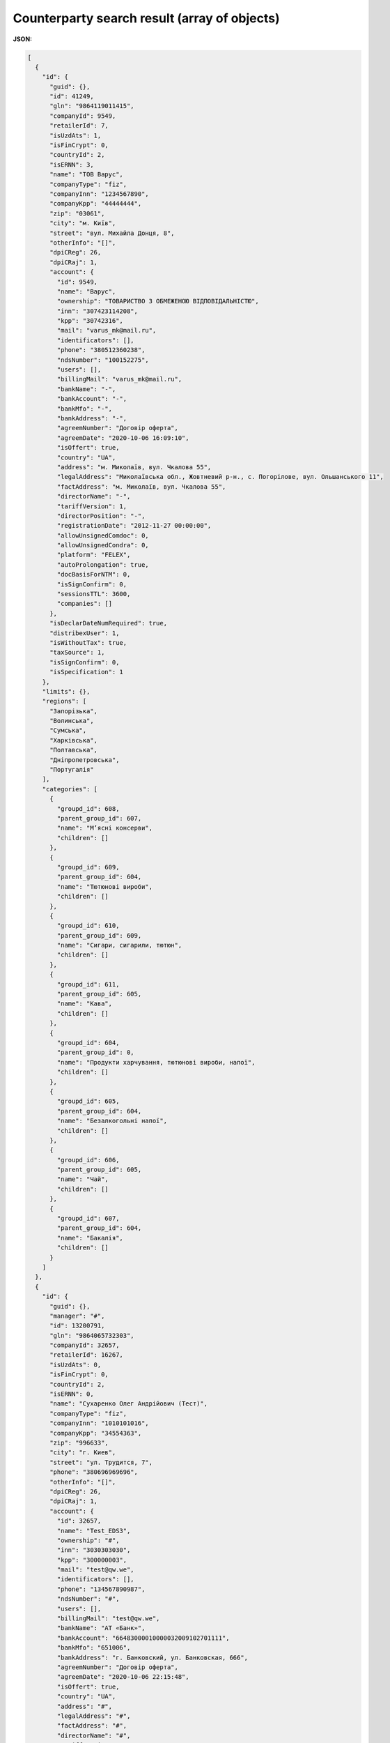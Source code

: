 #########################################################################
**Counterparty search result (array of objects)**
#########################################################################

**JSON:**

.. code:: json

	[
	  {
	    "id": {
	      "guid": {},
	      "id": 41249,
	      "gln": "9864119011415",
	      "companyId": 9549,
	      "retailerId": 7,
	      "isUzdAts": 1,
	      "isFinCrypt": 0,
	      "countryId": 2,
	      "isERNN": 3,
	      "name": "ТОВ Варус",
	      "companyType": "fiz",
	      "companyInn": "1234567890",
	      "companyKpp": "44444444",
	      "zip": "03061",
	      "city": "м. Київ",
	      "street": "вул. Михайла Донця, 8",
	      "otherInfo": "[]",
	      "dpiCReg": 26,
	      "dpiCRaj": 1,
	      "account": {
	        "id": 9549,
	        "name": "Варус",
	        "ownership": "ТОВАРИСТВО З ОБМЕЖЕНОЮ ВІДПОВІДАЛЬНІСТЮ",
	        "inn": "307423114208",
	        "kpp": "30742316",
	        "mail": "varus_mk@mail.ru",
	        "identificators": [],
	        "phone": "380512360238",
	        "ndsNumber": "100152275",
	        "users": [],
	        "billingMail": "varus_mk@mail.ru",
	        "bankName": "-",
	        "bankAccount": "-",
	        "bankMfo": "-",
	        "bankAddress": "-",
	        "agreemNumber": "Договір оферта",
	        "agreemDate": "2020-10-06 16:09:10",
	        "isOffert": true,
	        "country": "UA",
	        "address": "м. Миколаїв, вул. Чкалова 55",
	        "legalAddress": "Миколаївська обл., Жовтневий р-н., с. Погорілове, вул. Ольшанського 11",
	        "factAddress": "м. Миколаїв, вул. Чкалова 55",
	        "directorName": "-",
	        "tariffVersion": 1,
	        "directorPosition": "-",
	        "registrationDate": "2012-11-27 00:00:00",
	        "allowUnsignedComdoc": 0,
	        "allowUnsignedCondra": 0,
	        "platform": "FELEX",
	        "autoProlongation": true,
	        "docBasisForNTM": 0,
	        "isSignConfirm": 0,
	        "sessionsTTL": 3600,
	        "companies": []
	      },
	      "isDeclarDateNumRequired": true,
	      "distribexUser": 1,
	      "isWithoutTax": true,
	      "taxSource": 1,
	      "isSignConfirm": 0,
	      "isSpecification": 1
	    },
	    "limits": {},
	    "regions": [
	      "Запорізька",
	      "Волинська",
	      "Сумська",
	      "Харківська",
	      "Полтавська",
	      "Дніпропетровська",
	      "Португалія"
	    ],
	    "categories": [
	      {
	        "groupd_id": 608,
	        "parent_group_id": 607,
	        "name": "Мʼясні консерви",
	        "children": []
	      },
	      {
	        "groupd_id": 609,
	        "parent_group_id": 604,
	        "name": "Тютюнові вироби",
	        "children": []
	      },
	      {
	        "groupd_id": 610,
	        "parent_group_id": 609,
	        "name": "Сигари, сигарили, тютюн",
	        "children": []
	      },
	      {
	        "groupd_id": 611,
	        "parent_group_id": 605,
	        "name": "Кава",
	        "children": []
	      },
	      {
	        "groupd_id": 604,
	        "parent_group_id": 0,
	        "name": "Продукти харчування, тютюнові вироби, напої",
	        "children": []
	      },
	      {
	        "groupd_id": 605,
	        "parent_group_id": 604,
	        "name": "Безалкогольні напої",
	        "children": []
	      },
	      {
	        "groupd_id": 606,
	        "parent_group_id": 605,
	        "name": "Чай",
	        "children": []
	      },
	      {
	        "groupd_id": 607,
	        "parent_group_id": 604,
	        "name": "Бакалія",
	        "children": []
	      }
	    ]
	  },
	  {
	    "id": {
	      "guid": {},
	      "manager": "#",
	      "id": 13200791,
	      "gln": "9864065732303",
	      "companyId": 32657,
	      "retailerId": 16267,
	      "isUzdAts": 0,
	      "isFinCrypt": 0,
	      "countryId": 2,
	      "isERNN": 0,
	      "name": "Сухаренко Олег Андрійович (Тест)",
	      "companyType": "fiz",
	      "companyInn": "1010101016",
	      "companyKpp": "34554363",
	      "zip": "996633",
	      "city": "г. Киев",
	      "street": "ул. Трудится, 7",
	      "phone": "380696969696",
	      "otherInfo": "[]",
	      "dpiCReg": 26,
	      "dpiCRaj": 1,
	      "account": {
	        "id": 32657,
	        "name": "Test_EDS3",
	        "ownership": "#",
	        "inn": "3030303030",
	        "kpp": "300000003",
	        "mail": "test@qw.we",
	        "identificators": [],
	        "phone": "134567890987",
	        "ndsNumber": "#",
	        "users": [],
	        "billingMail": "test@qw.we",
	        "bankName": "АТ «Банк»",
	        "bankAccount": "66483000010000032009102701111",
	        "bankMfo": "651006",
	        "bankAddress": "г. Банковский, ул. Банковская, 666",
	        "agreemNumber": "Договір оферта",
	        "agreemDate": "2020-10-06 22:15:48",
	        "isOffert": true,
	        "country": "UA",
	        "address": "#",
	        "legalAddress": "#",
	        "factAddress": "#",
	        "directorName": "#",
	        "tariffVersion": 2,
	        "directorPosition": "#",
	        "registrationDate": "2019-10-29 00:00:00",
	        "allowUnsignedComdoc": 0,
	        "allowUnsignedCondra": 1,
	        "platform": "FELEX",
	        "autoProlongation": true,
	        "docBasisForNTM": 0,
	        "isSignConfirm": 0,
	        "sessionsTTL": 3600,
	        "companies": []
	      },
	      "isDeclarDateNumRequired": true,
	      "distribexUser": 1,
	      "isWithoutTax": false,
	      "taxSource": 0,
	      "isSignConfirm": 1,
	      "isSpecification": 0
	    },
	    "limits": {},
	    "regions": [
	      null,
	      "Ivano-Frankivsk",
	      "Волинська",
	      "Сумська",
	      "Cherkasy",
	      "Грузія",
	      "Харківська",
	      "Полтавська",
	      "Кіровоградська",
	      "Закарпатська",
	      "Португалія",
	      "Запорізька",
	      "Ватикан",
	      "Lviv",
	      "Данія",
	      "Казахстан",
	      "Львівська",
	      "Italy",
	      "Житомирська",
	      "Чернігівська",
	      "Дніпропетровська",
	      "Kharkiv"
	    ],
	    "categories": [
	      {
	        "groupd_id": 132,
	        "parent_group_id": 0,
	        "name": "Tea",
	        "children": []
	      },
	      {
	        "groupd_id": 260,
	        "parent_group_id": 114,
	        "name": "Грінфілд",
	        "children": []
	      },
	      {
	        "groupd_id": 292,
	        "parent_group_id": 132,
	        "name": "Greenfield",
	        "children": []
	      },
	      {
	        "groupd_id": 262,
	        "parent_group_id": 260,
	        "name": "Листовий ж/б",
	        "children": []
	      },
	      {
	        "groupd_id": 294,
	        "parent_group_id": 292,
	        "name": "Sheet ж/б",
	        "children": []
	      },
	      {
	        "groupd_id": 264,
	        "parent_group_id": 0,
	        "name": "Кава",
	        "children": []
	      },
	      {
	        "groupd_id": 296,
	        "parent_group_id": 127,
	        "name": "Jockey",
	        "children": []
	      },
	      {
	        "groupd_id": 266,
	        "parent_group_id": 264,
	        "name": "Жокей",
	        "children": []
	      },
	      {
	        "groupd_id": 298,
	        "parent_group_id": 296,
	        "name": "cereal ",
	        "children": []
	      },
	      {
	        "groupd_id": 268,
	        "parent_group_id": 266,
	        "name": "Зернову",
	        "children": []
	      },
	      {
	        "groupd_id": 114,
	        "parent_group_id": 0,
	        "name": "Чай",
	        "children": []
	      },
	      {
	        "groupd_id": 306,
	        "parent_group_id": 0,
	        "name": "Пиво",
	        "children": []
	      },
	      {
	        "groupd_id": 276,
	        "parent_group_id": 0,
	        "name": "тест",
	        "children": []
	      },
	      {
	        "groupd_id": 308,
	        "parent_group_id": 306,
	        "name": "Грінфілд",
	        "children": []
	      },
	      {
	        "groupd_id": 310,
	        "parent_group_id": 308,
	        "name": "Листовий ж/б",
	        "children": []
	      },
	      {
	        "groupd_id": 312,
	        "parent_group_id": 276,
	        "name": "Жокей",
	        "children": []
	      },
	      {
	        "groupd_id": 314,
	        "parent_group_id": 312,
	        "name": "Зернову",
	        "children": []
	      },
	      {
	        "groupd_id": 127,
	        "parent_group_id": 0,
	        "name": "Coffee",
	        "children": []
	      }
	    ]
	  }
	]

Table 1 - Parameters description of object

.. csv-table:: 
  :file: for_csv/SearchProducersListResponse.csv
  :widths:  1, 12, 41
  :header-rows: 1
  :stub-columns: 0

Table 2 - Parameters description of object **Identificator**

.. csv-table:: 
  :file: ../../../Distribution/EDIN_2_0/API_2_0/Methods/EveryBody/for_csv/Identificator.csv
  :widths:  1, 12, 41
  :header-rows: 1
  :stub-columns: 0

Table 3 - Parameters description of object **Limits**

.. csv-table:: 
  :file: ../../../Distribution/EDIN_2_0/API_2_0/Methods/EveryBody/for_csv/Limits.csv
  :widths:  1, 12, 41
  :header-rows: 1
  :stub-columns: 0

Table 4 - Parameters description of object **XProductGroup**

.. csv-table:: 
  :file: ../../../Distribution/EDIN_2_0/API_2_0/Methods/EveryBody/for_csv/XProductGroup.csv
  :widths:  1, 12, 41
  :header-rows: 1
  :stub-columns: 0













